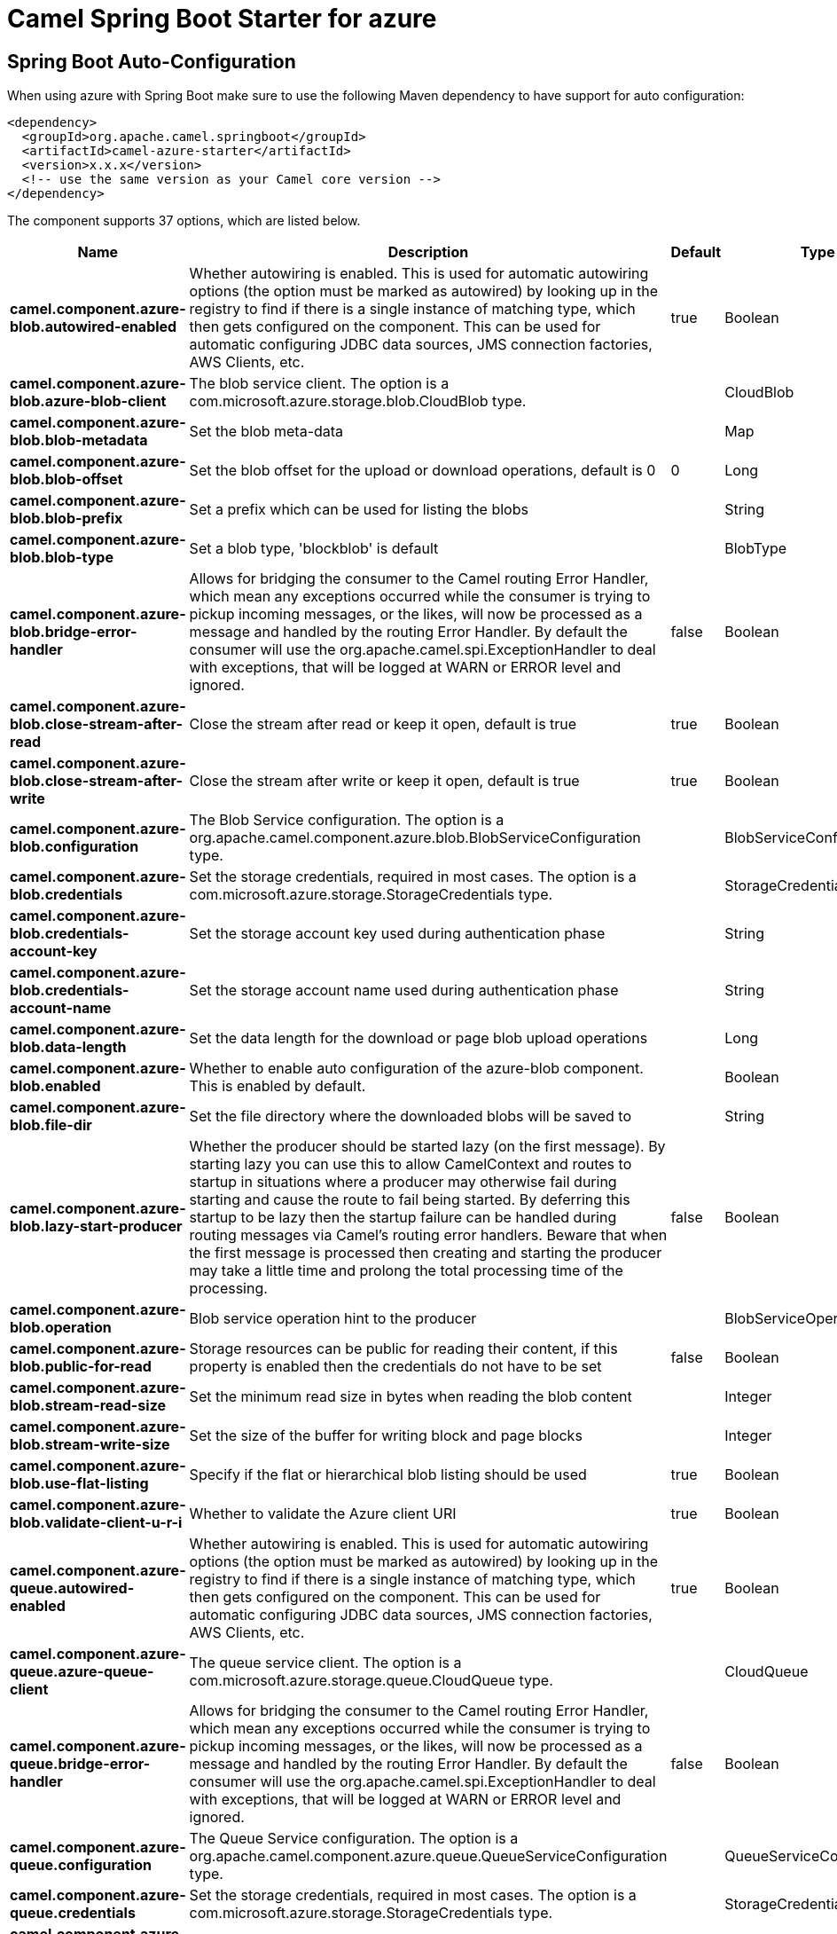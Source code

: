// spring-boot-auto-configure options: START
:page-partial:
:doctitle: Camel Spring Boot Starter for azure

== Spring Boot Auto-Configuration

When using azure with Spring Boot make sure to use the following Maven dependency to have support for auto configuration:

[source,xml]
----
<dependency>
  <groupId>org.apache.camel.springboot</groupId>
  <artifactId>camel-azure-starter</artifactId>
  <version>x.x.x</version>
  <!-- use the same version as your Camel core version -->
</dependency>
----


The component supports 37 options, which are listed below.



[width="100%",cols="2,5,^1,2",options="header"]
|===
| Name | Description | Default | Type
| *camel.component.azure-blob.autowired-enabled* | Whether autowiring is enabled. This is used for automatic autowiring options (the option must be marked as autowired) by looking up in the registry to find if there is a single instance of matching type, which then gets configured on the component. This can be used for automatic configuring JDBC data sources, JMS connection factories, AWS Clients, etc. | true | Boolean
| *camel.component.azure-blob.azure-blob-client* | The blob service client. The option is a com.microsoft.azure.storage.blob.CloudBlob type. |  | CloudBlob
| *camel.component.azure-blob.blob-metadata* | Set the blob meta-data |  | Map
| *camel.component.azure-blob.blob-offset* | Set the blob offset for the upload or download operations, default is 0 | 0 | Long
| *camel.component.azure-blob.blob-prefix* | Set a prefix which can be used for listing the blobs |  | String
| *camel.component.azure-blob.blob-type* | Set a blob type, 'blockblob' is default |  | BlobType
| *camel.component.azure-blob.bridge-error-handler* | Allows for bridging the consumer to the Camel routing Error Handler, which mean any exceptions occurred while the consumer is trying to pickup incoming messages, or the likes, will now be processed as a message and handled by the routing Error Handler. By default the consumer will use the org.apache.camel.spi.ExceptionHandler to deal with exceptions, that will be logged at WARN or ERROR level and ignored. | false | Boolean
| *camel.component.azure-blob.close-stream-after-read* | Close the stream after read or keep it open, default is true | true | Boolean
| *camel.component.azure-blob.close-stream-after-write* | Close the stream after write or keep it open, default is true | true | Boolean
| *camel.component.azure-blob.configuration* | The Blob Service configuration. The option is a org.apache.camel.component.azure.blob.BlobServiceConfiguration type. |  | BlobServiceConfiguration
| *camel.component.azure-blob.credentials* | Set the storage credentials, required in most cases. The option is a com.microsoft.azure.storage.StorageCredentials type. |  | StorageCredentials
| *camel.component.azure-blob.credentials-account-key* | Set the storage account key used during authentication phase |  | String
| *camel.component.azure-blob.credentials-account-name* | Set the storage account name used during authentication phase |  | String
| *camel.component.azure-blob.data-length* | Set the data length for the download or page blob upload operations |  | Long
| *camel.component.azure-blob.enabled* | Whether to enable auto configuration of the azure-blob component. This is enabled by default. |  | Boolean
| *camel.component.azure-blob.file-dir* | Set the file directory where the downloaded blobs will be saved to |  | String
| *camel.component.azure-blob.lazy-start-producer* | Whether the producer should be started lazy (on the first message). By starting lazy you can use this to allow CamelContext and routes to startup in situations where a producer may otherwise fail during starting and cause the route to fail being started. By deferring this startup to be lazy then the startup failure can be handled during routing messages via Camel's routing error handlers. Beware that when the first message is processed then creating and starting the producer may take a little time and prolong the total processing time of the processing. | false | Boolean
| *camel.component.azure-blob.operation* | Blob service operation hint to the producer |  | BlobServiceOperations
| *camel.component.azure-blob.public-for-read* | Storage resources can be public for reading their content, if this property is enabled then the credentials do not have to be set | false | Boolean
| *camel.component.azure-blob.stream-read-size* | Set the minimum read size in bytes when reading the blob content |  | Integer
| *camel.component.azure-blob.stream-write-size* | Set the size of the buffer for writing block and page blocks |  | Integer
| *camel.component.azure-blob.use-flat-listing* | Specify if the flat or hierarchical blob listing should be used | true | Boolean
| *camel.component.azure-blob.validate-client-u-r-i* | Whether to validate the Azure client URI | true | Boolean
| *camel.component.azure-queue.autowired-enabled* | Whether autowiring is enabled. This is used for automatic autowiring options (the option must be marked as autowired) by looking up in the registry to find if there is a single instance of matching type, which then gets configured on the component. This can be used for automatic configuring JDBC data sources, JMS connection factories, AWS Clients, etc. | true | Boolean
| *camel.component.azure-queue.azure-queue-client* | The queue service client. The option is a com.microsoft.azure.storage.queue.CloudQueue type. |  | CloudQueue
| *camel.component.azure-queue.bridge-error-handler* | Allows for bridging the consumer to the Camel routing Error Handler, which mean any exceptions occurred while the consumer is trying to pickup incoming messages, or the likes, will now be processed as a message and handled by the routing Error Handler. By default the consumer will use the org.apache.camel.spi.ExceptionHandler to deal with exceptions, that will be logged at WARN or ERROR level and ignored. | false | Boolean
| *camel.component.azure-queue.configuration* | The Queue Service configuration. The option is a org.apache.camel.component.azure.queue.QueueServiceConfiguration type. |  | QueueServiceConfiguration
| *camel.component.azure-queue.credentials* | Set the storage credentials, required in most cases. The option is a com.microsoft.azure.storage.StorageCredentials type. |  | StorageCredentials
| *camel.component.azure-queue.credentials-account-key* | Set the storage account key used during authentication phase |  | String
| *camel.component.azure-queue.credentials-account-name* | Set the storage account name used during authentication phase |  | String
| *camel.component.azure-queue.enabled* | Whether to enable auto configuration of the azure-queue component. This is enabled by default. |  | Boolean
| *camel.component.azure-queue.lazy-start-producer* | Whether the producer should be started lazy (on the first message). By starting lazy you can use this to allow CamelContext and routes to startup in situations where a producer may otherwise fail during starting and cause the route to fail being started. By deferring this startup to be lazy then the startup failure can be handled during routing messages via Camel's routing error handlers. Beware that when the first message is processed then creating and starting the producer may take a little time and prolong the total processing time of the processing. | false | Boolean
| *camel.component.azure-queue.message-time-to-live* | Message Time To Live in seconds |  | Integer
| *camel.component.azure-queue.message-visibility-delay* | Message Visibility Delay in seconds |  | Integer
| *camel.component.azure-queue.operation* | Queue service operation hint to the producer |  | QueueServiceOperations
| *camel.component.azure-queue.queue-prefix* | Set a prefix which can be used for listing the queues |  | String
| *camel.component.azure-queue.validate-client-u-r-i* | Whether to validate the Azure client URI | true | Boolean
|===
// spring-boot-auto-configure options: END
